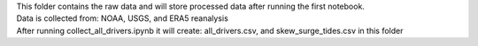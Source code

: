 | This folder contains the raw data and will store processed data after running the first notebook.
| Data is collected from: NOAA, USGS, and ERA5 reanalysis
| After running collect_all_drivers.ipynb it will create: all_drivers.csv, and skew_surge_tides.csv in this folder
